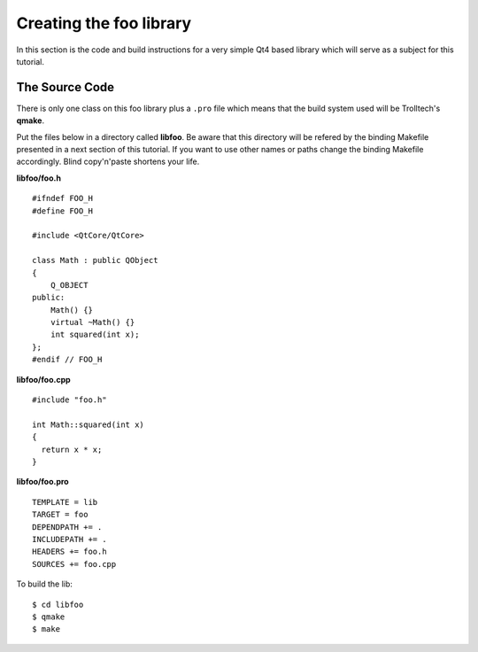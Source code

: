 .. highlight:: cpp

.. _gentut-libfoo:

Creating the foo library
=========================

In this section is the code and build instructions for a very simple Qt4 based
library which will serve as a subject for this tutorial.

The Source Code
---------------

There is only one class on this foo library plus a ``.pro`` file which means
that the build system used will be Trolltech's **qmake**.

Put the files below in a directory called **libfoo**. Be aware that this
directory will be refered by the binding Makefile presented in a next section
of this tutorial. If you want to use other names or paths change the binding
Makefile accordingly. Blind copy'n'paste shortens your life.

**libfoo/foo.h**
::

    #ifndef FOO_H
    #define FOO_H

    #include <QtCore/QtCore>

    class Math : public QObject
    {
        Q_OBJECT
    public:
        Math() {}
        virtual ~Math() {}
        int squared(int x);
    };
    #endif // FOO_H


**libfoo/foo.cpp**
::

    #include "foo.h"

    int Math::squared(int x)
    {
      return x * x;
    }


**libfoo/foo.pro**
::

    TEMPLATE = lib
    TARGET = foo
    DEPENDPATH += .
    INCLUDEPATH += .
    HEADERS += foo.h
    SOURCES += foo.cpp

To build the lib:

::

    $ cd libfoo
    $ qmake
    $ make
